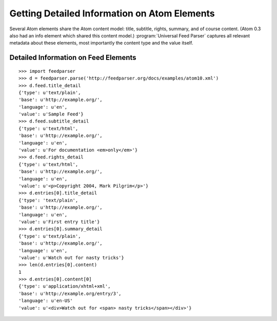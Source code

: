 Getting Detailed Information on Atom Elements
=============================================

Several Atom elements share the Atom content model: title, subtitle, rights,
summary, and of course content. (Atom 0.3 also had an info element which
shared this content model.) :program:`Universal Feed Parser` captures all
relevant metadata about these elements, most importantly the content type and
the value itself.

Detailed Information on Feed Elements
-------------------------------------

::

    >>> import feedparser
    >>> d = feedparser.parse('http://feedparser.org/docs/examples/atom10.xml')
    >>> d.feed.title_detail
    {'type': u'text/plain',
    'base': u'http://example.org/',
    'language': u'en',
    'value': u'Sample Feed'}
    >>> d.feed.subtitle_detail
    {'type': u'text/html',
    'base': u'http://example.org/',
    'language': u'en',
    'value': u'For documentation <em>only</em>'}
    >>> d.feed.rights_detail
    {'type': u'text/html',
    'base': u'http://example.org/',
    'language': u'en',
    'value': u'<p>Copyright 2004, Mark Pilgrim</p>'}
    >>> d.entries[0].title_detail
    {'type': 'text/plain',
    'base': u'http://example.org/',
    'language': u'en',
    'value': u'First entry title'}
    >>> d.entries[0].summary_detail
    {'type': u'text/plain',
    'base': u'http://example.org/',
    'language': u'en',
    'value': u'Watch out for nasty tricks'}
    >>> len(d.entries[0].content)
    1
    >>> d.entries[0].content[0]
    {'type': u'application/xhtml+xml',
    'base': u'http://example.org/entry/3',
    'language': u'en-US'
    'value': u'<div>Watch out for <span> nasty tricks</span></div>'}

